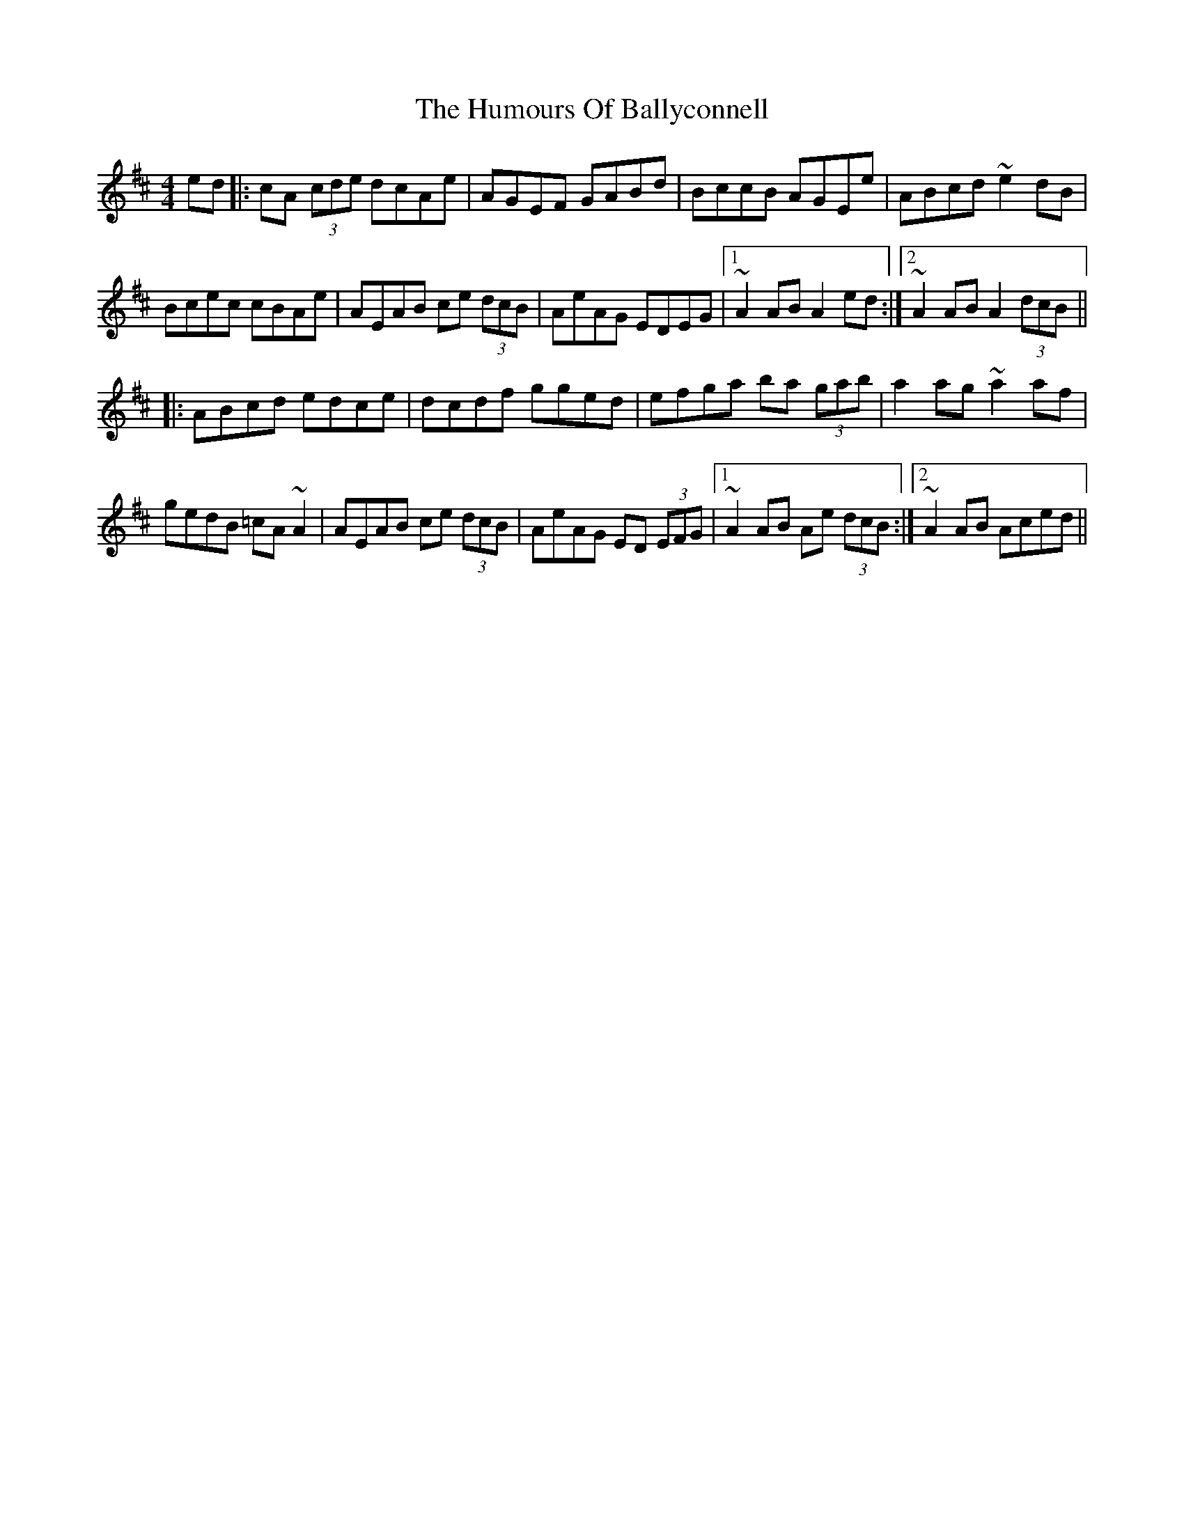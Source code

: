 X: 18077
T: Humours Of Ballyconnell, The
R: hornpipe
M: 4/4
K: Amixolydian
ed|:cA (3cde dcAe|AGEF GABd|BccB AGEe|ABcd ~e2dB|
Bcec cBAe|AEAB ce (3dcB|AeAG EDEG|1 ~A2 AB A2 ed:|2 ~A2 AB A2 (3dcB||
|:ABcd edce|dcdf gged|efga ba (3gab|a2ag ~a2af|
gedB =cA~A2|AEAB ce (3dcB|AeAG ED (3EFG|1 ~A2AB Ae (3dcB:|2 ~A2AB Aced||

